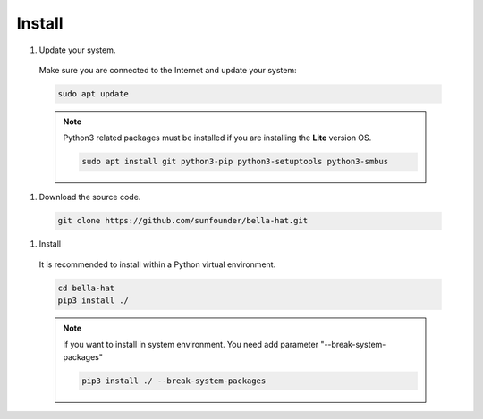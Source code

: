 Install
==========================================

#. Update your system.

  Make sure you are connected to the Internet and update your system:

  .. raw:: html
    <run></run>

  .. code-block::

      sudo apt update

  .. note::
      Python3 related packages must be installed if you are installing the **Lite** version OS.
      
      .. raw:: html
       <run></run>

      .. code-block::
      
       sudo apt install git python3-pip python3-setuptools python3-smbus
  
#. Download the source code.

  .. raw:: html

      <run></run>

  .. code-block::

     git clone https://github.com/sunfounder/bella-hat.git

#. Install

  It is recommended to install within a Python virtual environment.

  .. code-block::

      cd bella-hat
      pip3 install ./

  .. note::
      if you want to install in system environment. You need add parameter "--break-system-packages"
  
      .. code-block::

          pip3 install ./ --break-system-packages
